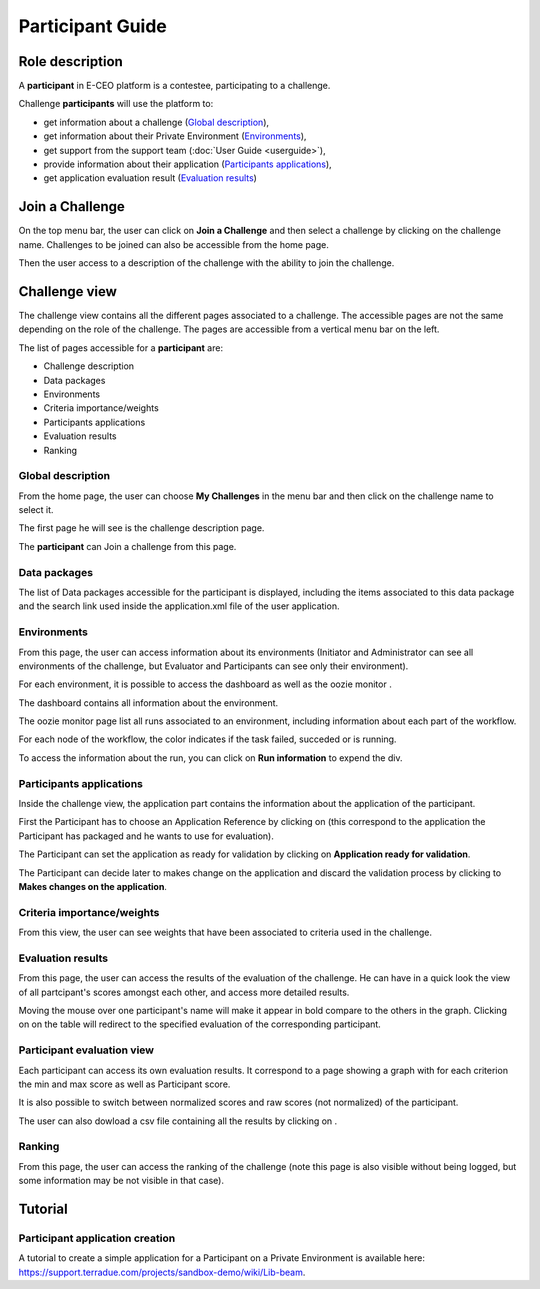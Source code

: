 
Participant Guide
=================

Role description
----------------

A **participant** in E-CEO platform is a contestee, participating to a challenge.

Challenge **participants** will use the platform to:

-  get information about a challenge (`Global description`_),
-  get information about their Private Environment (`Environments`_),
-  get support from the support team (:doc:`User Guide <userguide>`),
-  provide information about their application (`Participants applications`_),
-  get application evaluation result (`Evaluation results`_)


Join a Challenge
----------------

On the top menu bar, the user can click on **Join a Challenge** and then select a challenge by clicking on the challenge name.
Challenges to be joined can also be accessible from the home page.

Then the user access to a description of the challenge with the ability to join the challenge.

|contestjoin.png|


Challenge view
--------------

The challenge view contains all the different pages associated to a challenge. The accessible pages are not the same depending on the role of the challenge.
The pages are accessible from a vertical menu bar on the left.

The list of pages accessible for a **participant** are:

-  |contestviewmenuhome.png| Challenge description
-  |contestviewmenudatapackage.png| Data packages
-  |contestviewmenuenvironments.png| Environments
-  |contestviewmenucriteria.png| Criteria importance/weights
-  |contestviewmenuapplications.png| Participants applications
-  |contestviewmenuevaluationresults.png| Evaluation results
-  |contestviewmenuranking.png| Ranking

Global description
^^^^^^^^^^^^^^^^^^

From the home page, the user can choose **My Challenges** in the
menu bar and then click on the challenge name to select it.

The first page he will see is the challenge description page.

.. image:: includes/sum/contestview_description.png
	:align: center

The **participant** can Join a challenge from this page.

Data packages
^^^^^^^^^^^^^

The list of Data packages accessible for the participant is displayed,
including the items associated to this data package and the search link
used inside the application.xml file of the user application.

.. image:: includes/sum/contestview_datapackage_participant.png
	:align: center
	
Environments
^^^^^^^^^^^^

From this page, the user can access information about its environments (Initiator and Administrator can see all environments of the challenge, but Evaluator and Participants can see only their environment).

.. image:: includes/sum/contestview_environments.png
	:align: center

For each environment, it is possible to access the dashboard |dashboard.png|
as well as the oozie monitor |oozie.png|.

The dashboard contains all information about the environment.

.. image:: includes/sum/dashboard_page.png
	:align: center

The oozie monitor page list all runs associated to an environment,
including information about each part of the workflow.

.. image:: includes/sum/oozieMonitor.png
	:align: center
	
For each node of the workflow, the color indicates if the task failed, succeded or is running.

To access the information about the run, you can click on **Run information** to expend the div.

Participants applications
^^^^^^^^^^^^^^^^^^^^^^^^^

Inside the challenge view, the application part contains the information about the application of the
participant.

.. image:: includes/sum/contestview_applications_participant.png
	:align: center

First the Participant has to choose an Application Reference by clicking on |appref.png|
(this correspond to the application the Participant has packaged and he wants to use for evaluation).

.. image:: includes/sum/update_appref.png
	:align: center
	
The Participant can set the application as ready for validation by
clicking on **Application ready for validation**.

The Participant can decide later to makes change on the application and
discard the validation process by clicking to **Makes changes on the application**.

.. image:: includes/sum/contestview_applications_participant2.png
	:align: center

Criteria importance/weights
^^^^^^^^^^^^^^^^^^^^^^^^^^^

From this view, the user can see weights that have been associated to criteria used in the challenge.

.. image:: includes/sum/contestview_evaluationtree_participant.png
	:align: center

Evaluation results
^^^^^^^^^^^^^^^^^^

From this page, the user can access the results of the evaluation of the
challenge. He can have in a quick look the view of all partcipant's scores
amongst each other, and access more detailed results.

Moving the mouse over one participant's name will make it appear in bold
compare to the others in the graph. Clicking on |contestviewmenuevaluationresults.png|
on the table will redirect to the specified evaluation of the corresponding participant.

.. image:: includes/sum/contestview_evaluationresults.png
	:align: center

Participant evaluation view
^^^^^^^^^^^^^^^^^^^^^^^^^^^

Each participant can access its own evaluation results. It correspond to
a page showing a graph with for each criterion the min and max score as
well as Participant score.

.. image:: includes/sum/evaluation.png
	:align: center

It is also possible to switch between normalized scores and raw scores
(not normalized) of the participant.

The user can also dowload a csv file containing all the results by
clicking on |csvdownload.png|.

Ranking
^^^^^^^

From this page, the user can access the ranking of the challenge (note
this page is also visible without being logged, but some information may
be not visible in that case).

.. image:: includes/sum/contestview_ranking.png
	:align: center


Tutorial
--------

Participant application creation
^^^^^^^^^^^^^^^^^^^^^^^^^^^^^^^^

A tutorial to create a simple application for a Participant on a Private
Environment is available here: `https://support.terradue.com/projects/sandbox-demo/wiki/Lib-beam <https://support.terradue.com/projects/sandbox-demo/wiki/Lib-beam>`__.

.. |contestviewmenuhome.png| image:: includes/sum/contestview_menu_home.png
.. |contestviewmenudatapackage.png| image:: includes/sum/contestview_menu_datapackage.png
.. |contestviewmenuenvironments.png| image:: includes/sum/contestview_menu_environments.png
.. |contestviewmenucriteria.png| image:: includes/sum/contestview_menu_criteria.png
.. |contestviewmenuapplications.png| image:: includes/sum/contestview_menu_applications.png
.. |contestviewmenuevaluationresults.png| image:: includes/sum/contestview_menu_evaluationresults.png
.. |contestviewmenuranking.png| image:: includes/sum/contestview_menu_ranking.png
.. |dashboard.png| image:: includes/sum/dashboard.png
.. |oozie.png| image:: includes/sum/oozie.png
.. |appref.png| image:: includes/sum/appref.png
.. |csvdownload.png| image:: includes/sum/csv_download.png
.. |contestjoin.png| image:: includes/sum/contest_join.png

